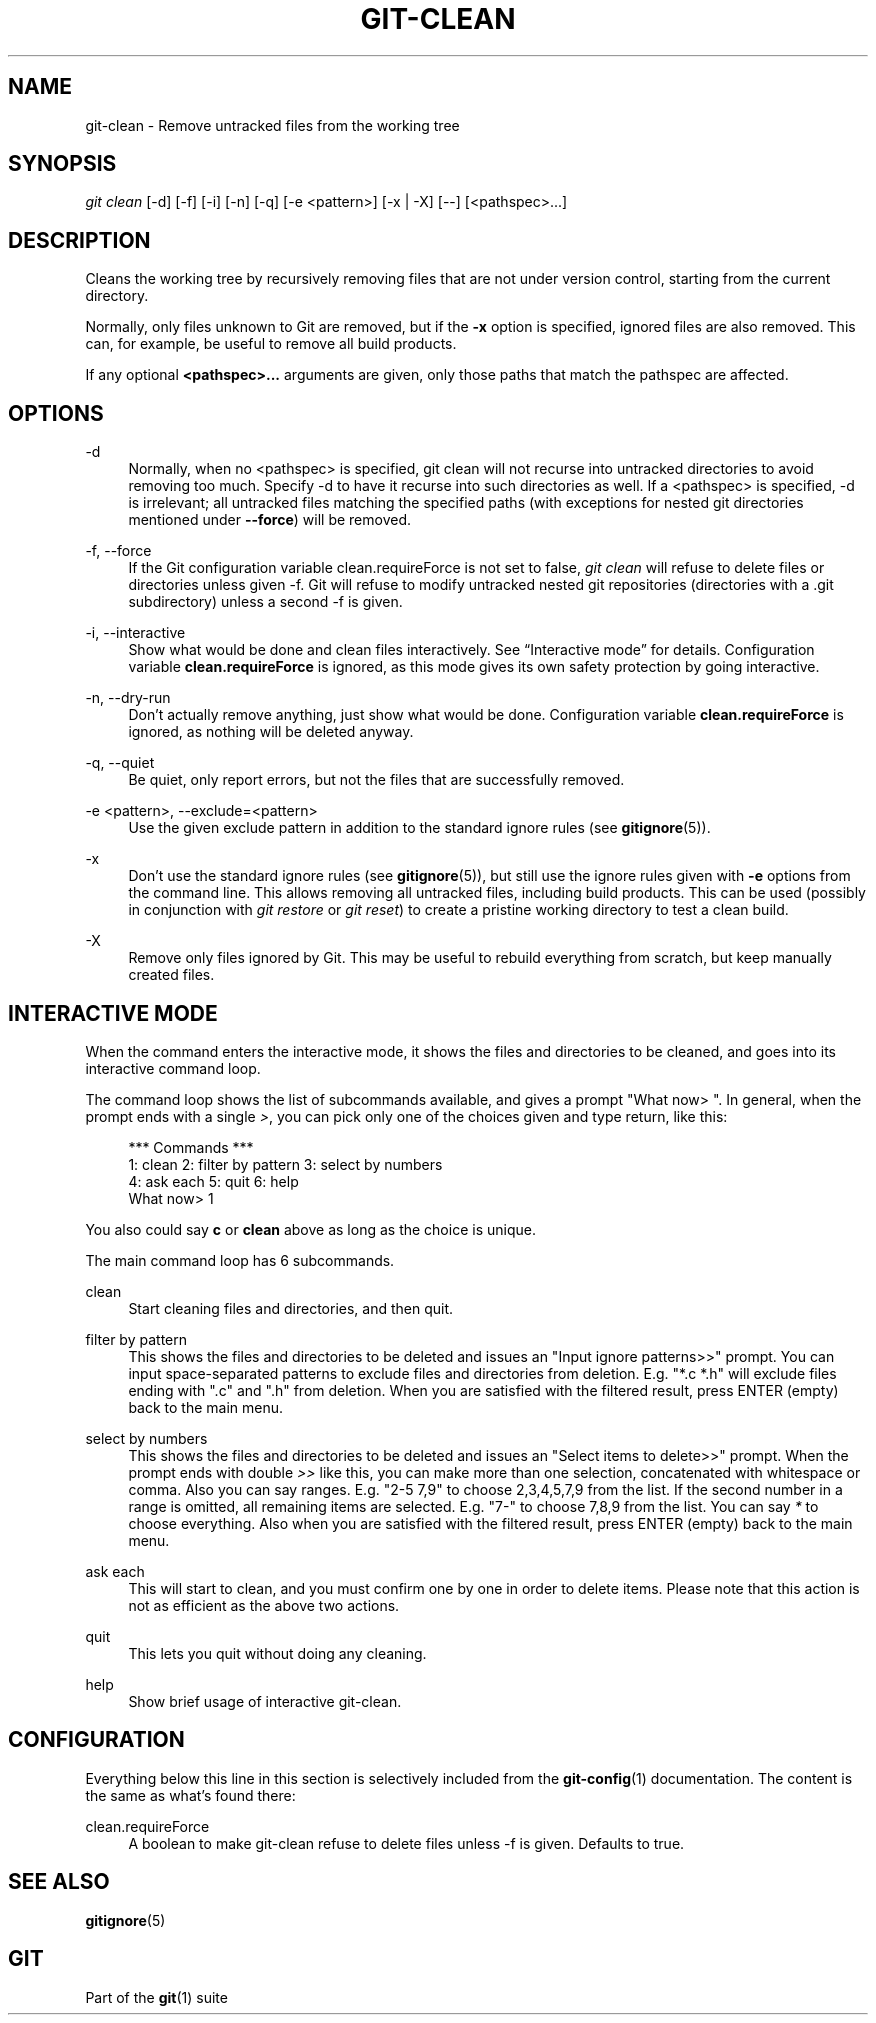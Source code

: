 '\" t
.\"     Title: git-clean
.\"    Author: [FIXME: author] [see http://www.docbook.org/tdg5/en/html/author]
.\" Generator: DocBook XSL Stylesheets v1.79.2 <http://docbook.sf.net/>
.\"      Date: 2024-07-31
.\"    Manual: Git Manual
.\"    Source: Git 2.46.0.39.g891ee3b9db
.\"  Language: English
.\"
.TH "GIT\-CLEAN" "1" "2024-07-31" "Git 2\&.46\&.0\&.39\&.g891ee3b" "Git Manual"
.\" -----------------------------------------------------------------
.\" * Define some portability stuff
.\" -----------------------------------------------------------------
.\" ~~~~~~~~~~~~~~~~~~~~~~~~~~~~~~~~~~~~~~~~~~~~~~~~~~~~~~~~~~~~~~~~~
.\" http://bugs.debian.org/507673
.\" http://lists.gnu.org/archive/html/groff/2009-02/msg00013.html
.\" ~~~~~~~~~~~~~~~~~~~~~~~~~~~~~~~~~~~~~~~~~~~~~~~~~~~~~~~~~~~~~~~~~
.ie \n(.g .ds Aq \(aq
.el       .ds Aq '
.\" -----------------------------------------------------------------
.\" * set default formatting
.\" -----------------------------------------------------------------
.\" disable hyphenation
.nh
.\" disable justification (adjust text to left margin only)
.ad l
.\" -----------------------------------------------------------------
.\" * MAIN CONTENT STARTS HERE *
.\" -----------------------------------------------------------------
.SH "NAME"
git-clean \- Remove untracked files from the working tree
.SH "SYNOPSIS"
.sp
.nf
\fIgit clean\fR [\-d] [\-f] [\-i] [\-n] [\-q] [\-e <pattern>] [\-x | \-X] [\-\-] [<pathspec>\&...\:]
.fi
.SH "DESCRIPTION"
.sp
Cleans the working tree by recursively removing files that are not under version control, starting from the current directory\&.
.sp
Normally, only files unknown to Git are removed, but if the \fB\-x\fR option is specified, ignored files are also removed\&. This can, for example, be useful to remove all build products\&.
.sp
If any optional \fB<pathspec>\&.\&.\&.\fR arguments are given, only those paths that match the pathspec are affected\&.
.SH "OPTIONS"
.PP
\-d
.RS 4
Normally, when no <pathspec> is specified, git clean will not recurse into untracked directories to avoid removing too much\&. Specify \-d to have it recurse into such directories as well\&. If a <pathspec> is specified, \-d is irrelevant; all untracked files matching the specified paths (with exceptions for nested git directories mentioned under
\fB\-\-force\fR) will be removed\&.
.RE
.PP
\-f, \-\-force
.RS 4
If the Git configuration variable clean\&.requireForce is not set to false,
\fIgit clean\fR
will refuse to delete files or directories unless given \-f\&. Git will refuse to modify untracked nested git repositories (directories with a \&.git subdirectory) unless a second \-f is given\&.
.RE
.PP
\-i, \-\-interactive
.RS 4
Show what would be done and clean files interactively\&. See
\(lqInteractive mode\(rq
for details\&. Configuration variable
\fBclean\&.requireForce\fR
is ignored, as this mode gives its own safety protection by going interactive\&.
.RE
.PP
\-n, \-\-dry\-run
.RS 4
Don\(cqt actually remove anything, just show what would be done\&. Configuration variable
\fBclean\&.requireForce\fR
is ignored, as nothing will be deleted anyway\&.
.RE
.PP
\-q, \-\-quiet
.RS 4
Be quiet, only report errors, but not the files that are successfully removed\&.
.RE
.PP
\-e <pattern>, \-\-exclude=<pattern>
.RS 4
Use the given exclude pattern in addition to the standard ignore rules (see
\fBgitignore\fR(5))\&.
.RE
.PP
\-x
.RS 4
Don\(cqt use the standard ignore rules (see
\fBgitignore\fR(5)), but still use the ignore rules given with
\fB\-e\fR
options from the command line\&. This allows removing all untracked files, including build products\&. This can be used (possibly in conjunction with
\fIgit restore\fR
or
\fIgit reset\fR) to create a pristine working directory to test a clean build\&.
.RE
.PP
\-X
.RS 4
Remove only files ignored by Git\&. This may be useful to rebuild everything from scratch, but keep manually created files\&.
.RE
.SH "INTERACTIVE MODE"
.sp
When the command enters the interactive mode, it shows the files and directories to be cleaned, and goes into its interactive command loop\&.
.sp
The command loop shows the list of subcommands available, and gives a prompt "What now> "\&. In general, when the prompt ends with a single \fI>\fR, you can pick only one of the choices given and type return, like this:
.sp
.if n \{\
.RS 4
.\}
.nf
    *** Commands ***
        1: clean                2: filter by pattern    3: select by numbers
        4: ask each             5: quit                 6: help
    What now> 1
.fi
.if n \{\
.RE
.\}
.sp
You also could say \fBc\fR or \fBclean\fR above as long as the choice is unique\&.
.sp
The main command loop has 6 subcommands\&.
.PP
clean
.RS 4
Start cleaning files and directories, and then quit\&.
.RE
.PP
filter by pattern
.RS 4
This shows the files and directories to be deleted and issues an "Input ignore patterns>>" prompt\&. You can input space\-separated patterns to exclude files and directories from deletion\&. E\&.g\&. "*\&.c *\&.h" will exclude files ending with "\&.c" and "\&.h" from deletion\&. When you are satisfied with the filtered result, press ENTER (empty) back to the main menu\&.
.RE
.PP
select by numbers
.RS 4
This shows the files and directories to be deleted and issues an "Select items to delete>>" prompt\&. When the prompt ends with double
\fI>>\fR
like this, you can make more than one selection, concatenated with whitespace or comma\&. Also you can say ranges\&. E\&.g\&. "2\-5 7,9" to choose 2,3,4,5,7,9 from the list\&. If the second number in a range is omitted, all remaining items are selected\&. E\&.g\&. "7\-" to choose 7,8,9 from the list\&. You can say
\fI*\fR
to choose everything\&. Also when you are satisfied with the filtered result, press ENTER (empty) back to the main menu\&.
.RE
.PP
ask each
.RS 4
This will start to clean, and you must confirm one by one in order to delete items\&. Please note that this action is not as efficient as the above two actions\&.
.RE
.PP
quit
.RS 4
This lets you quit without doing any cleaning\&.
.RE
.PP
help
.RS 4
Show brief usage of interactive git\-clean\&.
.RE
.SH "CONFIGURATION"
.sp
Everything below this line in this section is selectively included from the \fBgit-config\fR(1) documentation\&. The content is the same as what\(cqs found there:
.PP
clean\&.requireForce
.RS 4
A boolean to make git\-clean refuse to delete files unless \-f is given\&. Defaults to true\&.
.RE
.SH "SEE ALSO"
.sp
\fBgitignore\fR(5)
.SH "GIT"
.sp
Part of the \fBgit\fR(1) suite
